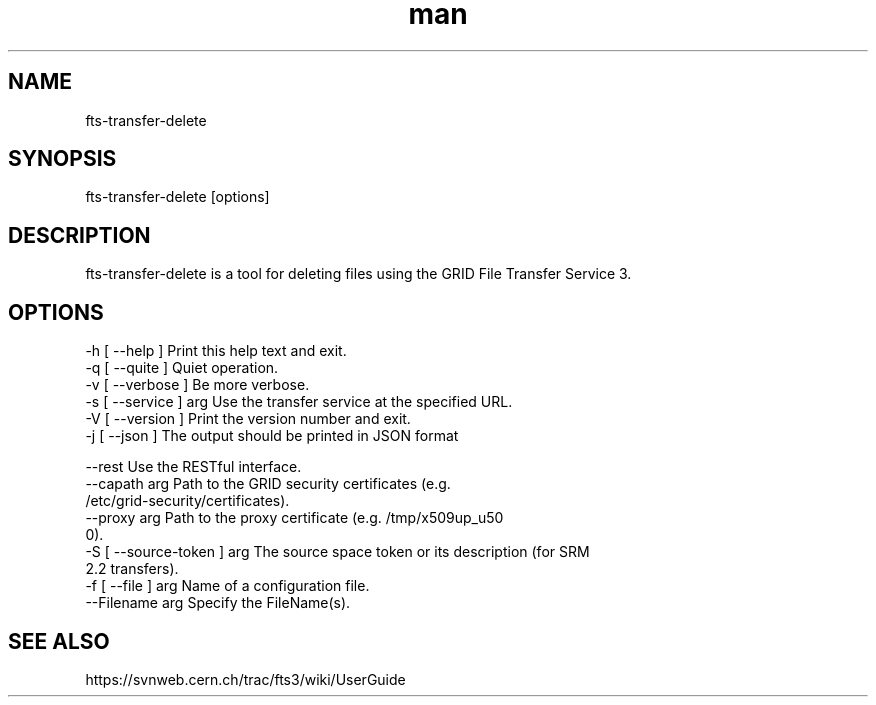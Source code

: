 .\" Manpage for fts-transfer-delete.
.\" Contact michal.simon@cern.ch to correct errors or typos.
.TH man 1 "12 August 2014" "1.0" "fts-transfer-delete man page"
.SH NAME
fts-transfer-delete
.SH SYNOPSIS
fts-transfer-delete [options]
.SH DESCRIPTION
fts-transfer-delete is a tool for deleting files using the GRID File Transfer Service 3. 
.SH OPTIONS
  -h [ --help ]         Print this help text and exit.
  -q [ --quite ]        Quiet operation.
  -v [ --verbose ]      Be more verbose.
  -s [ --service ] arg  Use the transfer service at the specified URL.
  -V [ --version ]      Print the version number and exit.
  -j [ --json ]         The output should be printed in JSON format

  --rest                    Use the RESTful interface.
  --capath arg              Path to the GRID security certificates (e.g. 
                            /etc/grid-security/certificates).
  --proxy arg               Path to the proxy certificate (e.g. /tmp/x509up_u50
                            0).
  -S [ --source-token ] arg The source space token or its description (for SRM 
                            2.2 transfers).
  -f [ --file ] arg         Name of a configuration file.
  --Filename arg            Specify the FileName(s).

.SH SEE ALSO
https://svnweb.cern.ch/trac/fts3/wiki/UserGuide
